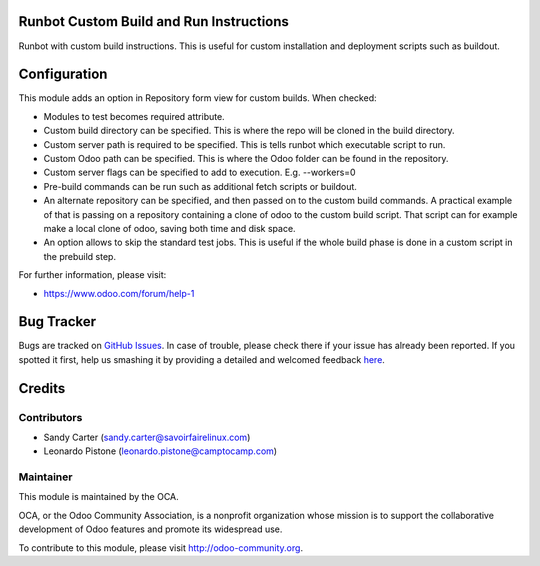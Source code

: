 .. image:: https://img.shields.io/badge/licence-AGPL--3-blue.svg
    :alt: License: AGPL-3

Runbot Custom Build and Run Instructions
========================================

Runbot with custom build instructions.
This is useful for custom installation and deployment scripts such as buildout.

Configuration
=============

This module adds an option in Repository form view for custom builds. When
checked:

* Modules to test becomes required attribute.
* Custom build directory can be specified. This is where the repo will be
  cloned in the build directory.
* Custom server path is required to be specified. This is tells runbot which
  executable script to run.
* Custom Odoo path can be specified. This is where the Odoo folder can be
  found in the repository.
* Custom server flags can be specified to add to execution. E.g. --workers=0
* Pre-build commands can be run such as additional fetch scripts or buildout.
* An alternate repository can be specified, and then passed on to the custom
  build commands. A practical example of that is passing on a repository
  containing a clone of odoo to the custom build script. That script can for
  example make a local clone of odoo, saving both time and disk space.
* An option allows to skip the standard test jobs. This is useful if the whole
  build phase is done in a custom script in the prebuild step.

.. image:: https://odoo-community.org/website/image/ir.attachment/5784_f2813bd/datas
   :alt: Try me on Runbot
   :target: https://runbot.odoo-community.org/runbot/146/8.0

For further information, please visit:

* https://www.odoo.com/forum/help-1

Bug Tracker
===========

Bugs are tracked on `GitHub Issues <https://github.com/OCA/{project_repo}/issues>`_.
In case of trouble, please check there if your issue has already been reported.
If you spotted it first, help us smashing it by providing a detailed and welcomed feedback
`here <https://github.com/OCA/runbot-addons/issues/new?body=module:%20runbot_build_instructions%0Aversion:%208.0%0A%0A**Steps%20to%20reproduce**%0A-%20...%0A%0A**Current%20behavior**%0A%0A**Expected%20behavior**>`_.


Credits
=======

Contributors
------------
* Sandy Carter (sandy.carter@savoirfairelinux.com)
* Leonardo Pistone (leonardo.pistone@camptocamp.com)

Maintainer
----------

.. image:: https://odoo-community.org/logo.png
   :alt: Odoo Community Association
   :target: https://odoo-community.org

This module is maintained by the OCA.

OCA, or the Odoo Community Association, is a nonprofit organization whose
mission is to support the collaborative development of Odoo features and
promote its widespread use.

To contribute to this module, please visit http://odoo-community.org.
